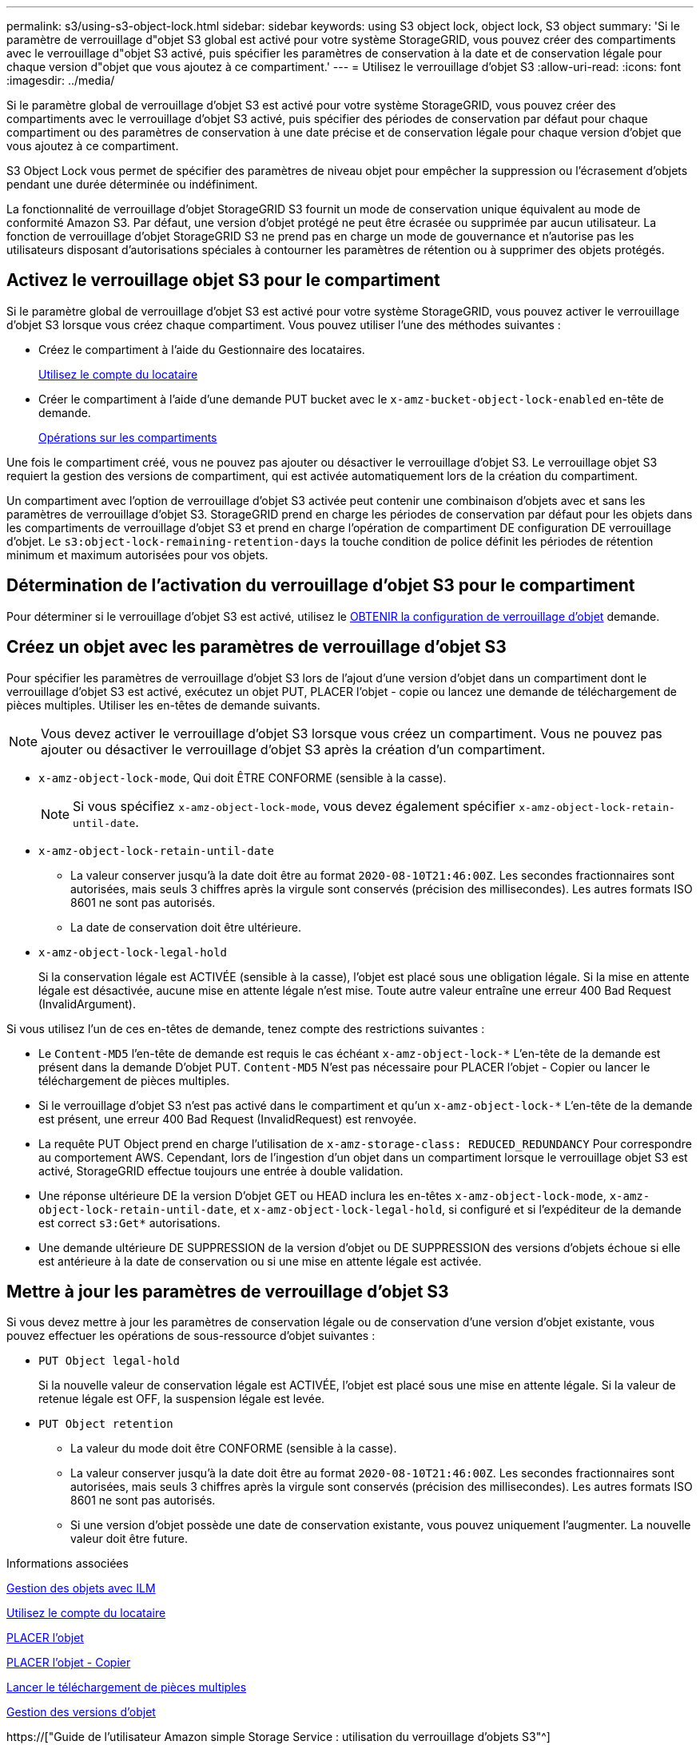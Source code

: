 ---
permalink: s3/using-s3-object-lock.html 
sidebar: sidebar 
keywords: using S3 object lock, object lock, S3 object 
summary: 'Si le paramètre de verrouillage d"objet S3 global est activé pour votre système StorageGRID, vous pouvez créer des compartiments avec le verrouillage d"objet S3 activé, puis spécifier les paramètres de conservation à la date et de conservation légale pour chaque version d"objet que vous ajoutez à ce compartiment.' 
---
= Utilisez le verrouillage d'objet S3
:allow-uri-read: 
:icons: font
:imagesdir: ../media/


[role="lead"]
Si le paramètre global de verrouillage d'objet S3 est activé pour votre système StorageGRID, vous pouvez créer des compartiments avec le verrouillage d'objet S3 activé, puis spécifier des périodes de conservation par défaut pour chaque compartiment ou des paramètres de conservation à une date précise et de conservation légale pour chaque version d'objet que vous ajoutez à ce compartiment.

S3 Object Lock vous permet de spécifier des paramètres de niveau objet pour empêcher la suppression ou l'écrasement d'objets pendant une durée déterminée ou indéfiniment.

La fonctionnalité de verrouillage d'objet StorageGRID S3 fournit un mode de conservation unique équivalent au mode de conformité Amazon S3. Par défaut, une version d'objet protégé ne peut être écrasée ou supprimée par aucun utilisateur. La fonction de verrouillage d'objet StorageGRID S3 ne prend pas en charge un mode de gouvernance et n'autorise pas les utilisateurs disposant d'autorisations spéciales à contourner les paramètres de rétention ou à supprimer des objets protégés.



== Activez le verrouillage objet S3 pour le compartiment

Si le paramètre global de verrouillage d'objet S3 est activé pour votre système StorageGRID, vous pouvez activer le verrouillage d'objet S3 lorsque vous créez chaque compartiment. Vous pouvez utiliser l'une des méthodes suivantes :

* Créez le compartiment à l'aide du Gestionnaire des locataires.
+
xref:../tenant/index.adoc[Utilisez le compte du locataire]

* Créer le compartiment à l'aide d'une demande PUT bucket avec le `x-amz-bucket-object-lock-enabled` en-tête de demande.
+
xref:operations-on-buckets.adoc[Opérations sur les compartiments]



Une fois le compartiment créé, vous ne pouvez pas ajouter ou désactiver le verrouillage d'objet S3. Le verrouillage objet S3 requiert la gestion des versions de compartiment, qui est activée automatiquement lors de la création du compartiment.

Un compartiment avec l'option de verrouillage d'objet S3 activée peut contenir une combinaison d'objets avec et sans les paramètres de verrouillage d'objet S3. StorageGRID prend en charge les périodes de conservation par défaut pour les objets dans les compartiments de verrouillage d'objet S3 et prend en charge l'opération de compartiment DE configuration DE verrouillage d'objet. Le `s3:object-lock-remaining-retention-days` la touche condition de police définit les périodes de rétention minimum et maximum autorisées pour vos objets.



== Détermination de l'activation du verrouillage d'objet S3 pour le compartiment

Pour déterminer si le verrouillage d'objet S3 est activé, utilisez le xref:../s3/use-s3-object-lock-default-bucket-retention.adoc#get-object-lock-configuration[OBTENIR la configuration de verrouillage d'objet] demande.



== Créez un objet avec les paramètres de verrouillage d'objet S3

Pour spécifier les paramètres de verrouillage d'objet S3 lors de l'ajout d'une version d'objet dans un compartiment dont le verrouillage d'objet S3 est activé, exécutez un objet PUT, PLACER l'objet - copie ou lancez une demande de téléchargement de pièces multiples. Utiliser les en-têtes de demande suivants.


NOTE: Vous devez activer le verrouillage d'objet S3 lorsque vous créez un compartiment. Vous ne pouvez pas ajouter ou désactiver le verrouillage d'objet S3 après la création d'un compartiment.

* `x-amz-object-lock-mode`, Qui doit ÊTRE CONFORME (sensible à la casse).
+

NOTE: Si vous spécifiez `x-amz-object-lock-mode`, vous devez également spécifier `x-amz-object-lock-retain-until-date`.

* `x-amz-object-lock-retain-until-date`
+
** La valeur conserver jusqu'à la date doit être au format `2020-08-10T21:46:00Z`. Les secondes fractionnaires sont autorisées, mais seuls 3 chiffres après la virgule sont conservés (précision des millisecondes). Les autres formats ISO 8601 ne sont pas autorisés.
** La date de conservation doit être ultérieure.


* `x-amz-object-lock-legal-hold`
+
Si la conservation légale est ACTIVÉE (sensible à la casse), l'objet est placé sous une obligation légale. Si la mise en attente légale est désactivée, aucune mise en attente légale n'est mise. Toute autre valeur entraîne une erreur 400 Bad Request (InvalidArgument).



Si vous utilisez l'un de ces en-têtes de demande, tenez compte des restrictions suivantes :

* Le `Content-MD5` l'en-tête de demande est requis le cas échéant `x-amz-object-lock-*` L'en-tête de la demande est présent dans la demande D'objet PUT. `Content-MD5` N'est pas nécessaire pour PLACER l'objet - Copier ou lancer le téléchargement de pièces multiples.
* Si le verrouillage d'objet S3 n'est pas activé dans le compartiment et qu'un `x-amz-object-lock-*` L'en-tête de la demande est présent, une erreur 400 Bad Request (InvalidRequest) est renvoyée.
* La requête PUT Object prend en charge l'utilisation de `x-amz-storage-class: REDUCED_REDUNDANCY` Pour correspondre au comportement AWS. Cependant, lors de l'ingestion d'un objet dans un compartiment lorsque le verrouillage objet S3 est activé, StorageGRID effectue toujours une entrée à double validation.
* Une réponse ultérieure DE la version D'objet GET ou HEAD inclura les en-têtes `x-amz-object-lock-mode`, `x-amz-object-lock-retain-until-date`, et `x-amz-object-lock-legal-hold`, si configuré et si l'expéditeur de la demande est correct `s3:Get*` autorisations.
* Une demande ultérieure DE SUPPRESSION de la version d'objet ou DE SUPPRESSION des versions d'objets échoue si elle est antérieure à la date de conservation ou si une mise en attente légale est activée.




== Mettre à jour les paramètres de verrouillage d'objet S3

Si vous devez mettre à jour les paramètres de conservation légale ou de conservation d'une version d'objet existante, vous pouvez effectuer les opérations de sous-ressource d'objet suivantes :

* `PUT Object legal-hold`
+
Si la nouvelle valeur de conservation légale est ACTIVÉE, l'objet est placé sous une mise en attente légale. Si la valeur de retenue légale est OFF, la suspension légale est levée.

* `PUT Object retention`
+
** La valeur du mode doit être CONFORME (sensible à la casse).
** La valeur conserver jusqu'à la date doit être au format `2020-08-10T21:46:00Z`. Les secondes fractionnaires sont autorisées, mais seuls 3 chiffres après la virgule sont conservés (précision des millisecondes). Les autres formats ISO 8601 ne sont pas autorisés.
** Si une version d'objet possède une date de conservation existante, vous pouvez uniquement l'augmenter. La nouvelle valeur doit être future.




.Informations associées
xref:../ilm/index.adoc[Gestion des objets avec ILM]

xref:../tenant/index.adoc[Utilisez le compte du locataire]

xref:put-object.adoc[PLACER l'objet]

xref:put-object-copy.adoc[PLACER l'objet - Copier]

xref:initiate-multipart-upload.adoc[Lancer le téléchargement de pièces multiples]

xref:object-versioning.adoc[Gestion des versions d'objet]

https://["Guide de l'utilisateur Amazon simple Storage Service : utilisation du verrouillage d'objets S3"^]
